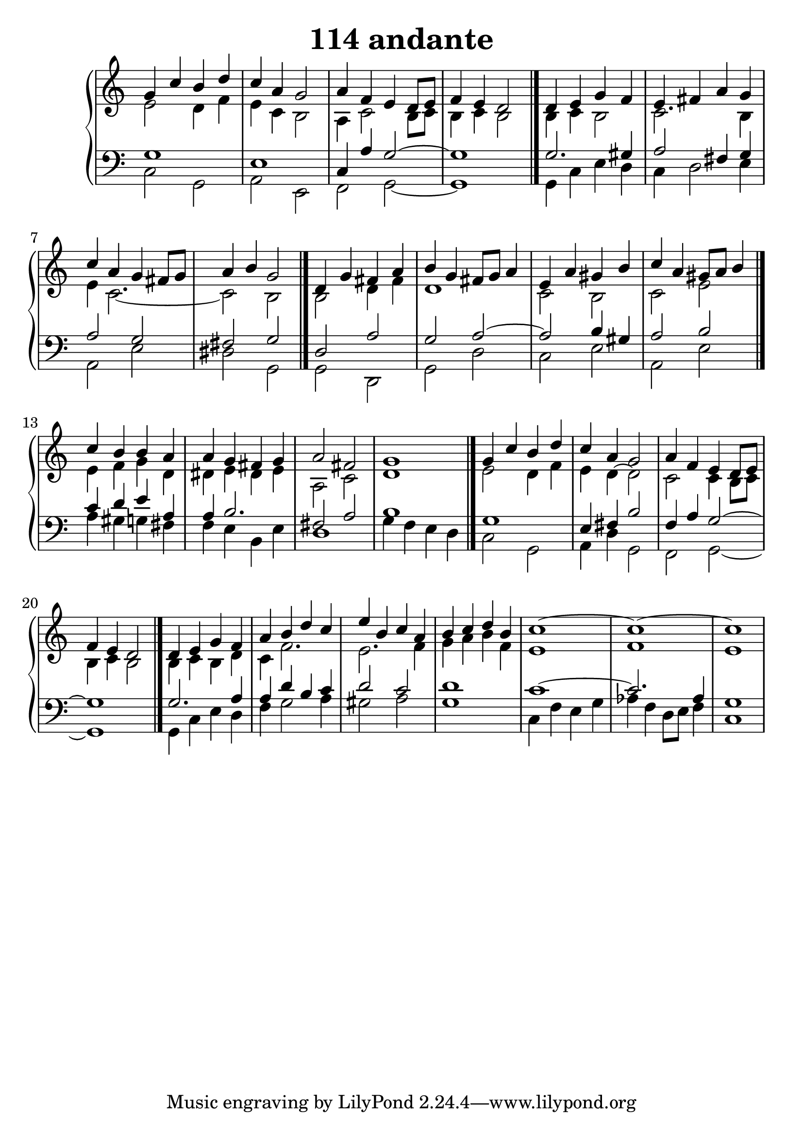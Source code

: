 \header {
  title = "114 andante"
}
\version "2.18.2"

#(set-global-staff-size 25)

global = {
  \key c \major
  \time 4/4
}

rightOne = \relative c'' {
  \global
    \autoBeamOff
g4 c b d c a g2
a4 f e d8[ e] f4 e d2
\bar "|."
d4 e g f e fis a g
c a g fis8[ g] a4 b g2
\bar "|."
d4 g fis a b g fis8[ g] a4
e a gis b c a gis8[ a] b4
\bar "|."
c b b a a g fis g a2 fis2 g1
\bar "|."
g4 c b d c a g2
a4 f e d8[ e] f4 e d2
\bar "|."
d4 e g f a b d c
e b c a b c d b c1~c1~c1

}



rightTwo = \relative c' {
  \global
e2 d4 f e4 c b2 a4 c2 b8 c8
b4 c b2 b4 c4 b2 c2. b4
e4 c2._~c2 b2
b2 d4 fis4 d1 c2 b2
c2 e2
e4 f g d dis e dis e
a,2 c d1

e2 d4 f e4 d~d2 c2 c4 b8 c8
b4 c b2
b4 c4 b d c4 f2. e2. f4
g4 a4  b4 f e1 f1 e1

}

leftOne = \relative c {
  \global
g'1 e1 c4 a' g2~g1
g2. gis4 a2 fis4 g4
a2 g2 fis2 g2
d2 a'2 g2 a2~a2 b4 gis
a2 b2 c4 d e a, a b2. fis2 a2 b1

g1 e4 fis4 b2 f4 a g2~g1
g2.  a4 a4 d b c4 d2 c2 
d1 c1~c2. as4 g1
% Music follows her0e.
}



leftTwo = \relative c, {
  \global
c'2 g2 a2 e2 f2 g2~g1
g4 c e d c d2 e4
a,2  e' dis g,2
g2 d2 g2 d'2 c2 e2
a,2 e'
a4 gis g fis f e b e
d1 g4 f e d

c2 g2 a4 d4 g,2 f2 g2~g1

g4 c e d f g2 a4 gis2 a2
g1

c,4 f e g  as4 f d8 e f4 c1
}
 

 
%ketto = \lyricmode {
%\repeat "unfold" 12 { \skip 8 } 
%\set stanza = #"23.7. "
%\once \override LyricText.self-alignment-X = #LEFT "Áldalak téged, Atyám, mennynek és föld" -- nek Is -- te -- ne,,
%\once \override LyricText.self-alignment-X = #LEFT "mert feltártad a kicsinyeknek" or -- szá -- god tit -- ka -- it.
%}


\score {
 

  \new PianoStaff \with {
    instrumentName = ""
  } <<
    \new Staff = "right" \with { 
      midiInstrument = "acoustic grand"
    } << 
      \override Staff.TimeSignature.stencil = ##f
      \new Voice = "rightOne" {
        \override Stem  #'direction = #UP
        \transpose f f {\rightOne  } 
      }
      
     
      \new Voice = "rightTwo" {
        \override Stem  #'direction = #DOWN
        \transpose f f {\rightTwo }
      }
     
    >>

    
    \new Staff = "left" \with {
      midiInstrument = "acoustic grand"
    } { 
      \override Staff.TimeSignature.stencil = ##f
      \clef bass << \transpose f f {\leftOne   } 
                    \\ \transpose f f {\leftTwo  } >> }
    
      %\new Lyrics \with { alignBelowContext = "left" }
      %\lyricsto "rightOne"{ \ketto}
      
  >>
   \layout {
  ragged-right = ##f

  \context {
    \Score
      \override LyricText #'font-size = #+2
  }
} 
  \midi {
    \tempo 4=100
  }
}
%\markup { \fontsize #+3 \column{
%  \line{  \bold "21.7."  "Áldalak téged, Atyám, mennynek és föld | nek Istene, " }
%  \line{ \hspace #30  "mert feltártad a kicsinyeknek | országod titkait."}
%  }
%  }